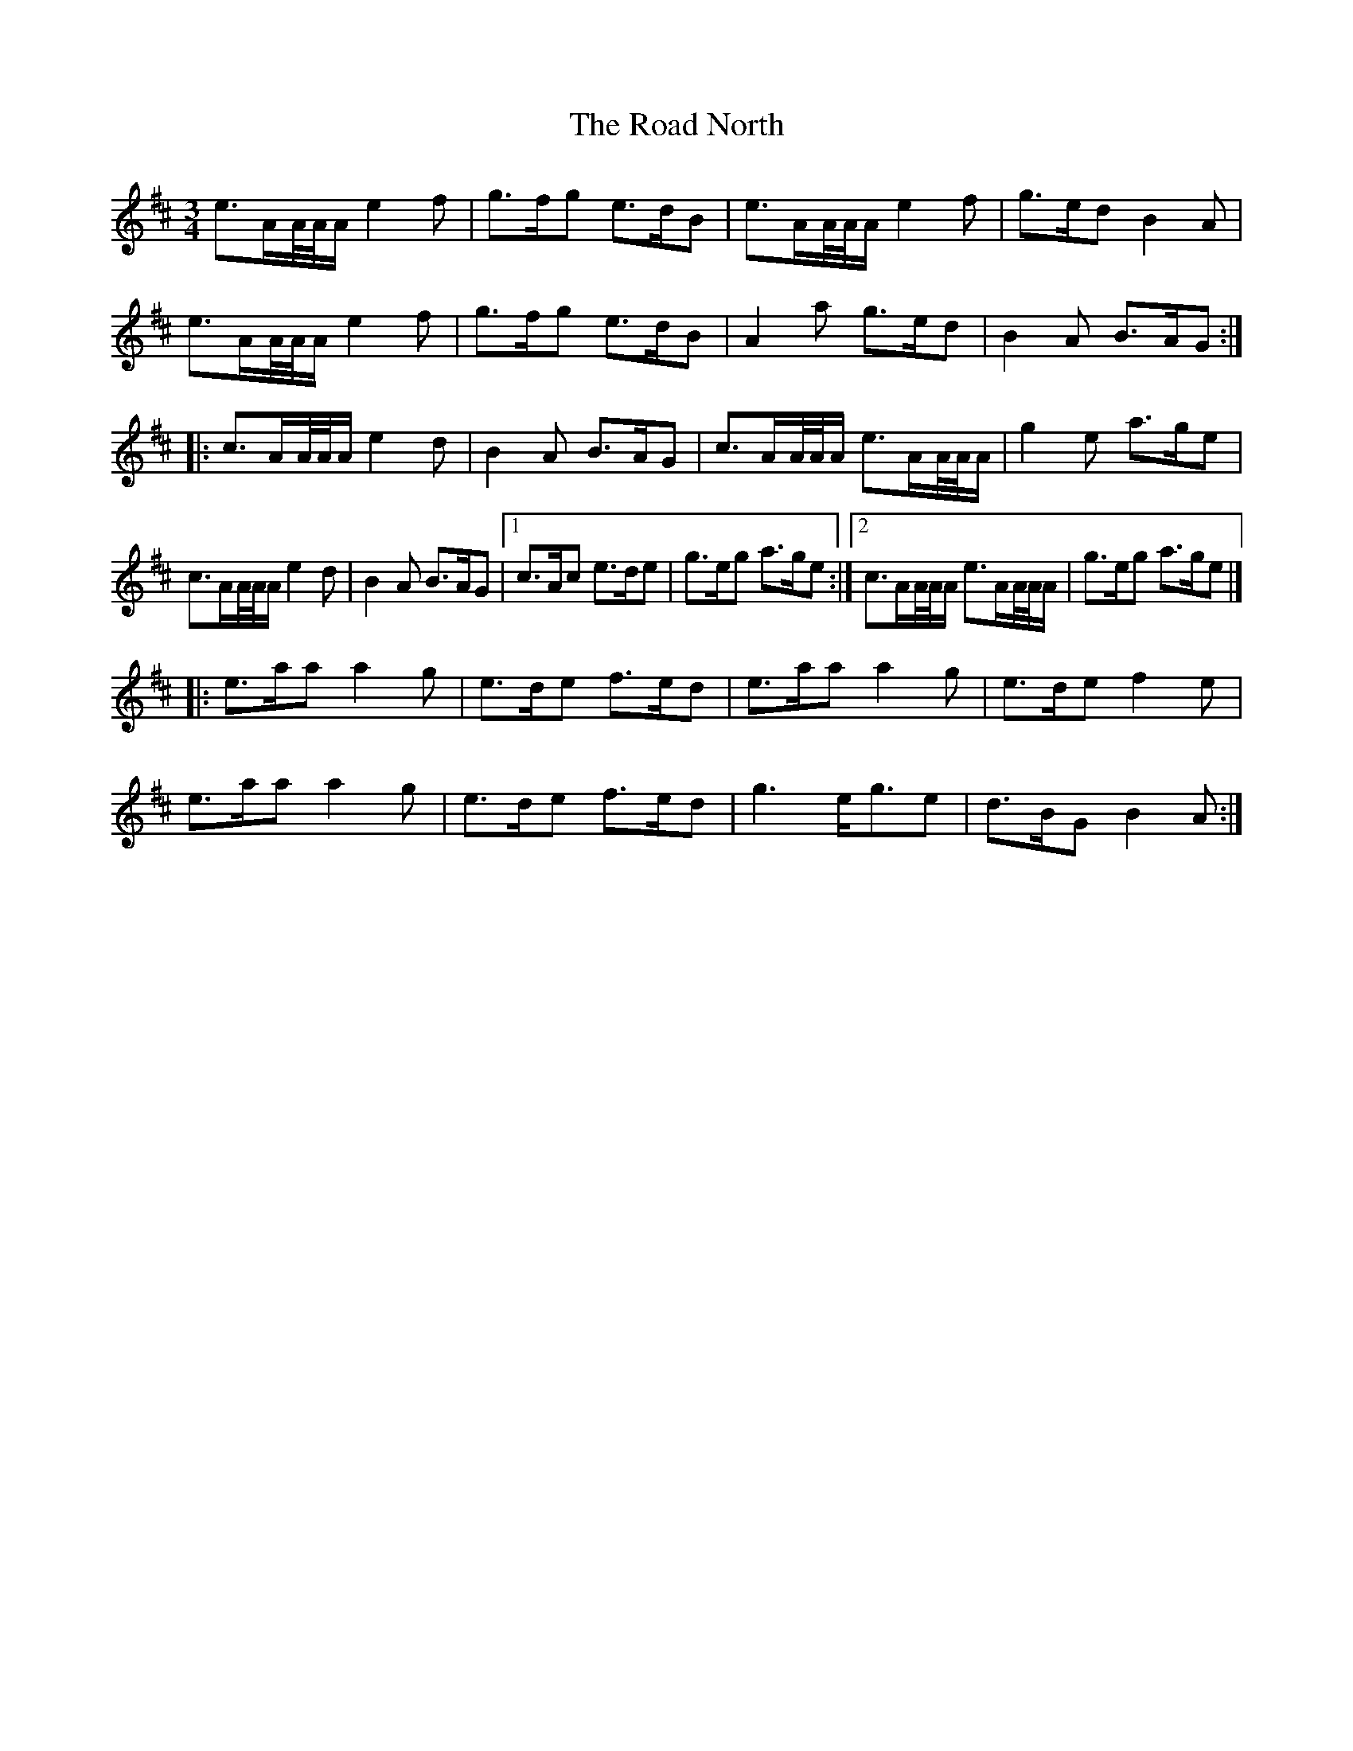 X: 4
T: Road North, The
Z: Matt Seattle
S: https://thesession.org/tunes/10373#setting20325
R: waltz
M: 3/4
L: 1/8
K: Amix
e>AA//A//A/ e2 f | g>fg e>dB |e>AA//A//A/ e2 f | g>ed B2 A |e>AA//A//A/ e2 f | g>fg e>dB | A2 a g>ed | B2 A B>AG :|][|: c>AA//A//A/ e2 d | B2 A B>AG | c>AA//A//A/ e>AA//A//A/ | g2 e a>ge |c>AA//A//A/ e2 d | B2 A B>AG |1 c>Ac e>de | g>eg a>ge :|]2 c>AA//A//A/ e>AA//A//A/| g>eg a>ge |][|: e>aa a2 g | e>de f>ed | e>aa a2 g | e>de f2 e |e>aa a2 g | e>de f>ed | g3 e<ge | d>BG B2 A :|]
